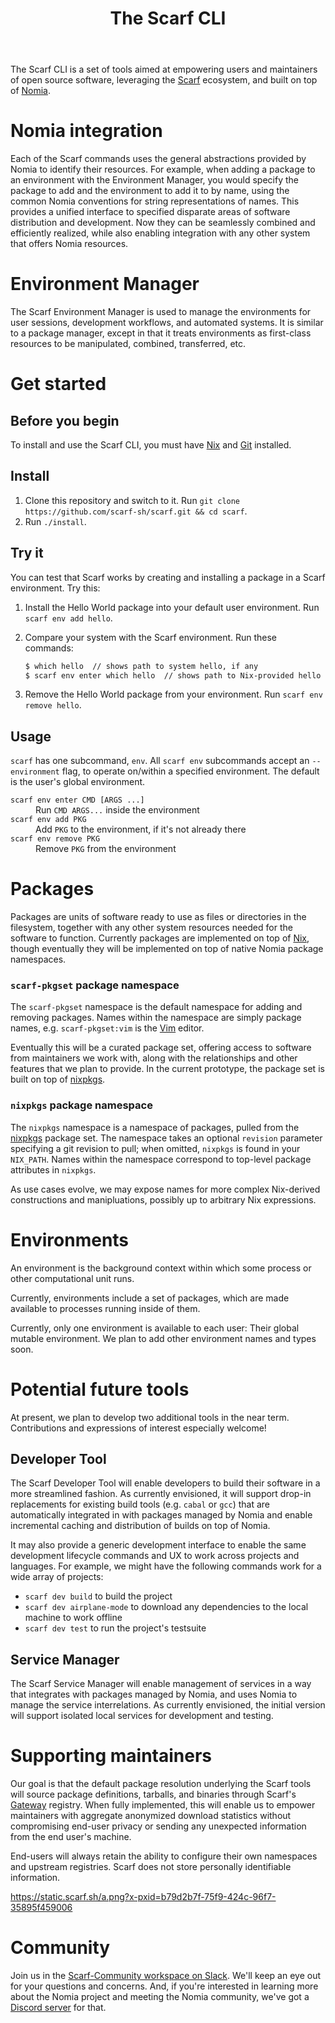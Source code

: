 #+TITLE: The Scarf CLI

[[https://join.slack.com/t/scarf-community/shared_invite/zt-ptndha07-Vs88XHYyHnnAOIEw9AZMgg][https://img.shields.io/badge/Scarf%20Community-Join%20Slack-blue.svg]]

[[./banner.png]]

The Scarf CLI is a set of tools aimed at empowering users and maintainers of open source software, leveraging the [[https://about.scarf.sh/][Scarf]] ecosystem, and built on top of [[https://github.com/scarf-sh/nomia/][Nomia]].

* Nomia integration
Each of the Scarf commands uses the general abstractions provided by Nomia to identify their resources. For example, when adding a package to an environment with the Environment Manager, you would specify the package to add and the environment to add it to by name, using the common Nomia conventions for string representations of names. This provides a unified interface to specified disparate areas of software distribution and development. Now they can be seamlessly combined and efficiently realized, while also enabling integration with any other system that offers Nomia resources.
* Environment Manager
The Scarf Environment Manager is used to manage the environments for user sessions, development workflows, and automated systems. It is similar to a package manager, except in that it treats environments as first-class resources to be manipulated, combined, transferred, etc.

* Get started

** Before you begin

To install and use the Scarf CLI, you must have [[https://nixos.org/download.html][Nix]] and [[https://git-scm.com/downloads][Git]] installed.

** Install

1. Clone this repository and switch to it. Run ~git clone https://github.com/scarf-sh/scarf.git && cd scarf~.
2. Run ~./install~.

** Try it

You can test that Scarf works by creating and installing a package in a Scarf environment. Try this:

1. Install the Hello World package into your default user environment. Run ~scarf env add hello~.
2. Compare your system with the Scarf environment. Run these commands:

   #+BEGIN_SRC sh
     $ which hello  // shows path to system hello, if any
     $ scarf env enter which hello  // shows path to Nix-provided hello
   #+END_SRC

3. Remove the Hello World package from your environment. Run ~scarf env remove hello~.

** Usage

~scarf~ has one subcommand, ~env~. All ~scarf env~ subcommands accept an ~--environment~ flag, to operate on/within a specified environment. The default is the user's global environment.

- ~scarf env enter CMD [ARGS ...]~ :: Run ~CMD ARGS...~ inside the environment
- ~scarf env add PKG~ :: Add ~PKG~ to the environment, if it's not already there
- ~scarf env remove PKG~ :: Remove ~PKG~ from the environment

* Packages
Packages are units of software ready to use as files or directories in the filesystem, together with any other system resources needed for the software to function. Currently packages are implemented on top of [[https://nixos.org][Nix]], though eventually they will be implemented on top of native Nomia package namespaces.
*** ~scarf-pkgset~ package namespace
The ~scarf-pkgset~ namespace is the default namespace for adding and removing packages. Names within the namespace are simply package names, e.g. ~scarf-pkgset:vim~ is the [[https://www.vim.org/][Vim]] editor.

Eventually this will be a curated package set, offering access to software from maintainers we work with, along with the relationships and other features that we plan to provide. In the current prototype, the package set is built on top of [[https://nixos.org/manual/nixpkgs/stable/][nixpkgs]].
*** ~nixpkgs~ package namespace
The ~nixpkgs~ namespace is a namespace of packages, pulled from the [[https://nixos.org/manual/nixpkgs/stable/][nixpkgs]] package set. The namespace takes an optional ~revision~ parameter specifying a git revision to pull; when omitted, ~nixpkgs~ is found in your ~NIX_PATH~. Names within the namespace correspond to top-level package attributes in ~nixpkgs~.

As use cases evolve, we may expose names for more complex Nix-derived constructions and manipluations, possibly up to arbitrary Nix expressions.

* Environments
An environment is the background context within which some process or other computational unit runs.

Currently, environments include a set of packages, which are made available to processes running inside of them.

Currently, only one environment is available to each user: Their global mutable environment. We plan to add other environment names and types soon.
* Potential future tools
At present, we plan to develop two additional tools in the near term. Contributions and expressions of interest especially welcome!
** Developer Tool
The Scarf Developer Tool will enable developers to build their software in a more streamlined fashion. As currently envisioned, it will support drop-in replacements for existing build tools (e.g. ~cabal~ or ~gcc~) that are automatically integrated in with packages managed by Nomia and enable incremental caching and distribution of builds on top of Nomia.

It may also provide a generic development interface to enable the same development lifecycle commands and UX to work across projects and languages. For example, we might have the following commands work for a wide array of projects:

- ~scarf dev build~ to build the project
- ~scarf dev airplane-mode~ to download any dependencies to the local machine to work offline
- ~scarf dev test~ to run the project's testsuite
** Service Manager
The Scarf Service Manager will enable management of services in a way that integrates with packages managed by Nomia, and uses Nomia to manage the service interrelations. As currently envisioned, the initial version will support isolated local services for development and testing.
* Supporting maintainers
Our goal is that the default package resolution underlying the Scarf tools will source package definitions, tarballs, and binaries through Scarf's [[https://about.scarf.sh/scarf-gateway][Gateway]] registry. When fully implemented, this will enable us to empower maintainers with aggregate anonymized download statistics without compromising end-user privacy or sending any unexpected information from the end user's machine.

End-users will always retain the ability to configure their own namespaces and upstream registries. Scarf does not store personally identifiable information.

[[https://static.scarf.sh/a.png?x-pxid=b79d2b7f-75f9-424c-96f7-35895f459006]]

* Community 

Join us in the [[https://tinyurl.com/join-scarf-community][Scarf-Community workspace on Slack]]. We'll keep an eye out for your questions and concerns. And, if you're interested in learning more about the Nomia project and meeting the Nomia community, we've got a [[https://discord.gg/mSc4yXF2RV][Discord server]] for that. 
